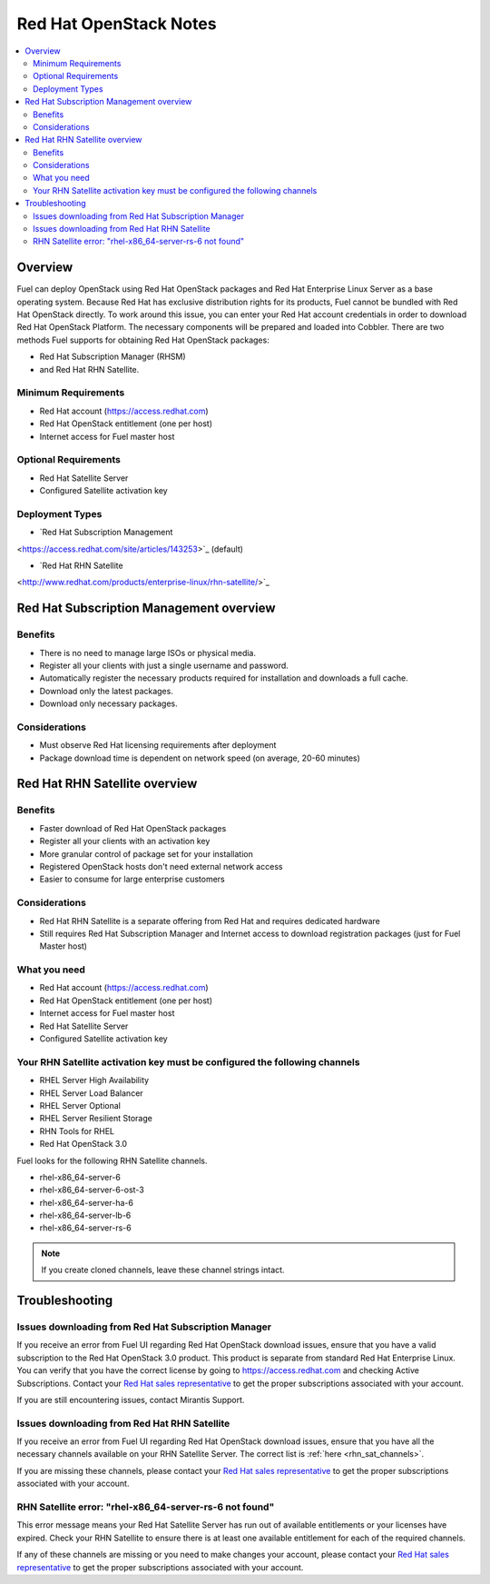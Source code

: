 Red Hat OpenStack Notes
=======================

.. contents:: :local:

Overview
--------

Fuel can deploy OpenStack using Red Hat OpenStack packages and Red Hat 
Enterprise Linux Server as a base operating system. Because Red Hat has 
exclusive distribution rights for its products, Fuel cannot be bundled with 
Red Hat OpenStack directly. To work around this issue, you can enter your 
Red Hat account credentials in order to download Red Hat OpenStack Platform. 
The necessary components will be prepared and loaded into Cobbler. There are 
two methods Fuel supports for obtaining Red Hat OpenStack packages: 

* Red Hat Subscription Manager (RHSM) 
* and Red Hat RHN Satellite.

Minimum Requirements
^^^^^^^^^^^^^^^^^^^^

* Red Hat account (https://access.redhat.com)
* Red Hat OpenStack entitlement (one per host)
* Internet access for Fuel master host

Optional Requirements
^^^^^^^^^^^^^^^^^^^^^

* Red Hat Satellite Server
* Configured Satellite activation key 

Deployment Types
^^^^^^^^^^^^^^^^

* `Red Hat Subscription Management 
<https://access.redhat.com/site/articles/143253>`_ (default)

* `Red Hat RHN Satellite 
<http://www.redhat.com/products/enterprise-linux/rhn-satellite/>`_

Red Hat Subscription Management overview
----------------------------------------

Benefits
^^^^^^^^

* There is no need to manage large ISOs or physical media.
* Register all your clients with just a single username and password.
* Automatically register the necessary products required for installation and 
  downloads a full cache.
* Download only the latest packages.
* Download only necessary packages.

Considerations
^^^^^^^^^^^^^^

* Must observe Red Hat licensing requirements after deployment
* Package download time is dependent on network speed (on average, 20-60 
  minutes)

Red Hat RHN Satellite overview
------------------------------

Benefits
^^^^^^^^

* Faster download of Red Hat OpenStack packages
* Register all your clients with an activation key
* More granular control of package set for your installation
* Registered OpenStack hosts don't need external network access
* Easier to consume for large enterprise customers

Considerations
^^^^^^^^^^^^^^

* Red Hat RHN Satellite is a separate offering from Red Hat and requires 
  dedicated hardware
* Still requires Red Hat Subscription Manager and Internet access to download 
  registration packages (just for Fuel Master host)

What you need
^^^^^^^^^^^^^

* Red Hat account (https://access.redhat.com)
* Red Hat OpenStack entitlement (one per host)
* Internet access for Fuel master host
* Red Hat Satellite Server
* Configured Satellite activation key 

Your RHN Satellite activation key must be configured the following channels
^^^^^^^^^^^^^^^^^^^^^^^^^^^^^^^^^^^^^^^^^^^^^^^^^^^^^^^^^^^^^^^^^^^^^^^^^^^

* RHEL Server High Availability
* RHEL Server Load Balancer
* RHEL Server Optional
* RHEL Server Resilient Storage
* RHN Tools for RHEL
* Red Hat OpenStack 3.0

.. _rhn_sat_channels:

Fuel looks for the following RHN Satellite channels. 

* rhel-x86_64-server-6 
* rhel-x86_64-server-6-ost-3 
* rhel-x86_64-server-ha-6 
* rhel-x86_64-server-lb-6 
* rhel-x86_64-server-rs-6 

.. note:: If you create cloned channels, leave these channel strings intact.

Troubleshooting
---------------

Issues downloading from Red Hat Subscription Manager
^^^^^^^^^^^^^^^^^^^^^^^^^^^^^^^^^^^^^^^^^^^^^^^^^^^^

If you receive an error from Fuel UI regarding Red Hat OpenStack download 
issues, ensure that you have a valid subscription to the Red Hat OpenStack 
3.0 product. This product is separate from standard Red Hat Enterprise 
Linux. You can verify that you have the correct license by going to 
https://access.redhat.com and checking Active Subscriptions. Contact your 
`Red Hat sales representative 
<https://access.redhat.com/site/solutions/368643>`_ to get the proper 
subscriptions associated with your account. 

If you are still encountering issues, contact Mirantis Support.

Issues downloading from Red Hat RHN Satellite
^^^^^^^^^^^^^^^^^^^^^^^^^^^^^^^^^^^^^^^^^^^^^

If you receive an error from Fuel UI regarding Red Hat OpenStack download 
issues, ensure that you have all the necessary channels available on your 
RHN Satellite Server. The correct list is :ref:`here <rhn_sat_channels>`. 

If you are missing these channels, please contact your `Red Hat sales 
representative <https://access.redhat.com/site/solutions/368643>`_ to get 
the proper subscriptions associated with your account.

RHN Satellite error: "rhel-x86_64-server-rs-6 not found"
^^^^^^^^^^^^^^^^^^^^^^^^^^^^^^^^^^^^^^^^^^^^^^^^^^^^^^^^

This error message means your Red Hat Satellite Server has run out of 
available entitlements or your licenses have expired. Check your RHN 
Satellite to ensure there is at least one available entitlement for each of 
the required channels. 

If any of these channels are missing or you need to make changes your 
account, please contact your `Red Hat sales representative 
<https://access.redhat.com/site/solutions/368643>`_ to get the proper 
subscriptions associated with your account.
